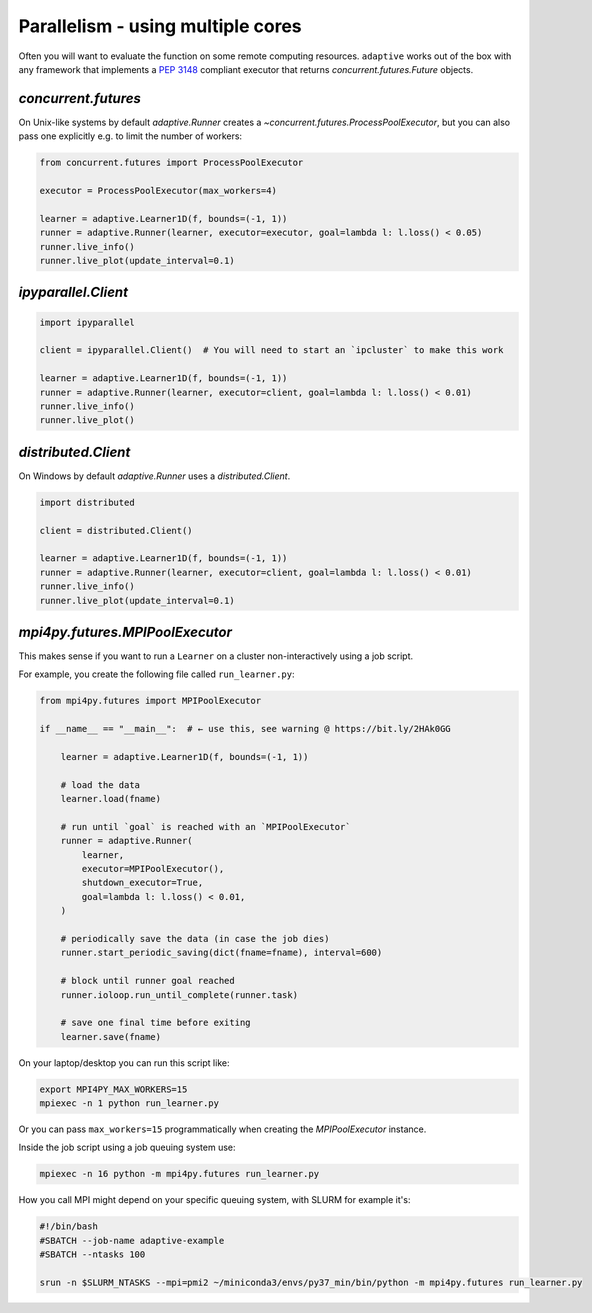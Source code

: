 Parallelism - using multiple cores
----------------------------------

Often you will want to evaluate the function on some remote computing
resources. ``adaptive`` works out of the box with any framework that
implements a `PEP 3148 <https://www.python.org/dev/peps/pep-3148/>`__
compliant executor that returns `concurrent.futures.Future` objects.

`concurrent.futures`
~~~~~~~~~~~~~~~~~~~~

On Unix-like systems by default `adaptive.Runner` creates a
`~concurrent.futures.ProcessPoolExecutor`, but you can also pass
one explicitly e.g. to limit the number of workers:

.. code:: python

    from concurrent.futures import ProcessPoolExecutor

    executor = ProcessPoolExecutor(max_workers=4)

    learner = adaptive.Learner1D(f, bounds=(-1, 1))
    runner = adaptive.Runner(learner, executor=executor, goal=lambda l: l.loss() < 0.05)
    runner.live_info()
    runner.live_plot(update_interval=0.1)

`ipyparallel.Client`
~~~~~~~~~~~~~~~~~~~~

.. code:: python

    import ipyparallel

    client = ipyparallel.Client()  # You will need to start an `ipcluster` to make this work

    learner = adaptive.Learner1D(f, bounds=(-1, 1))
    runner = adaptive.Runner(learner, executor=client, goal=lambda l: l.loss() < 0.01)
    runner.live_info()
    runner.live_plot()

`distributed.Client`
~~~~~~~~~~~~~~~~~~~~

On Windows by default `adaptive.Runner` uses a `distributed.Client`.

.. code:: python

    import distributed

    client = distributed.Client()

    learner = adaptive.Learner1D(f, bounds=(-1, 1))
    runner = adaptive.Runner(learner, executor=client, goal=lambda l: l.loss() < 0.01)
    runner.live_info()
    runner.live_plot(update_interval=0.1)

`mpi4py.futures.MPIPoolExecutor`
~~~~~~~~~~~~~~~~~~~~~~~~~~~~~~~~

This makes sense if you want to run a ``Learner`` on a cluster non-interactively using a job script.

For example, you create the following file called ``run_learner.py``:

.. code:: python

    from mpi4py.futures import MPIPoolExecutor

    if __name__ == "__main__":  # ← use this, see warning @ https://bit.ly/2HAk0GG

        learner = adaptive.Learner1D(f, bounds=(-1, 1))

        # load the data
        learner.load(fname)

        # run until `goal` is reached with an `MPIPoolExecutor`
        runner = adaptive.Runner(
            learner,
            executor=MPIPoolExecutor(),
            shutdown_executor=True,
            goal=lambda l: l.loss() < 0.01,
        )

        # periodically save the data (in case the job dies)
        runner.start_periodic_saving(dict(fname=fname), interval=600)

        # block until runner goal reached
        runner.ioloop.run_until_complete(runner.task)

        # save one final time before exiting
        learner.save(fname)


On your laptop/desktop you can run this script like:

.. code:: bash

    export MPI4PY_MAX_WORKERS=15
    mpiexec -n 1 python run_learner.py

Or you can pass ``max_workers=15`` programmatically when creating the `MPIPoolExecutor` instance.

Inside the job script using a job queuing system use:

.. code:: bash

    mpiexec -n 16 python -m mpi4py.futures run_learner.py

How you call MPI might depend on your specific queuing system, with SLURM for example it's:

.. code:: bash

    #!/bin/bash
    #SBATCH --job-name adaptive-example
    #SBATCH --ntasks 100

    srun -n $SLURM_NTASKS --mpi=pmi2 ~/miniconda3/envs/py37_min/bin/python -m mpi4py.futures run_learner.py
